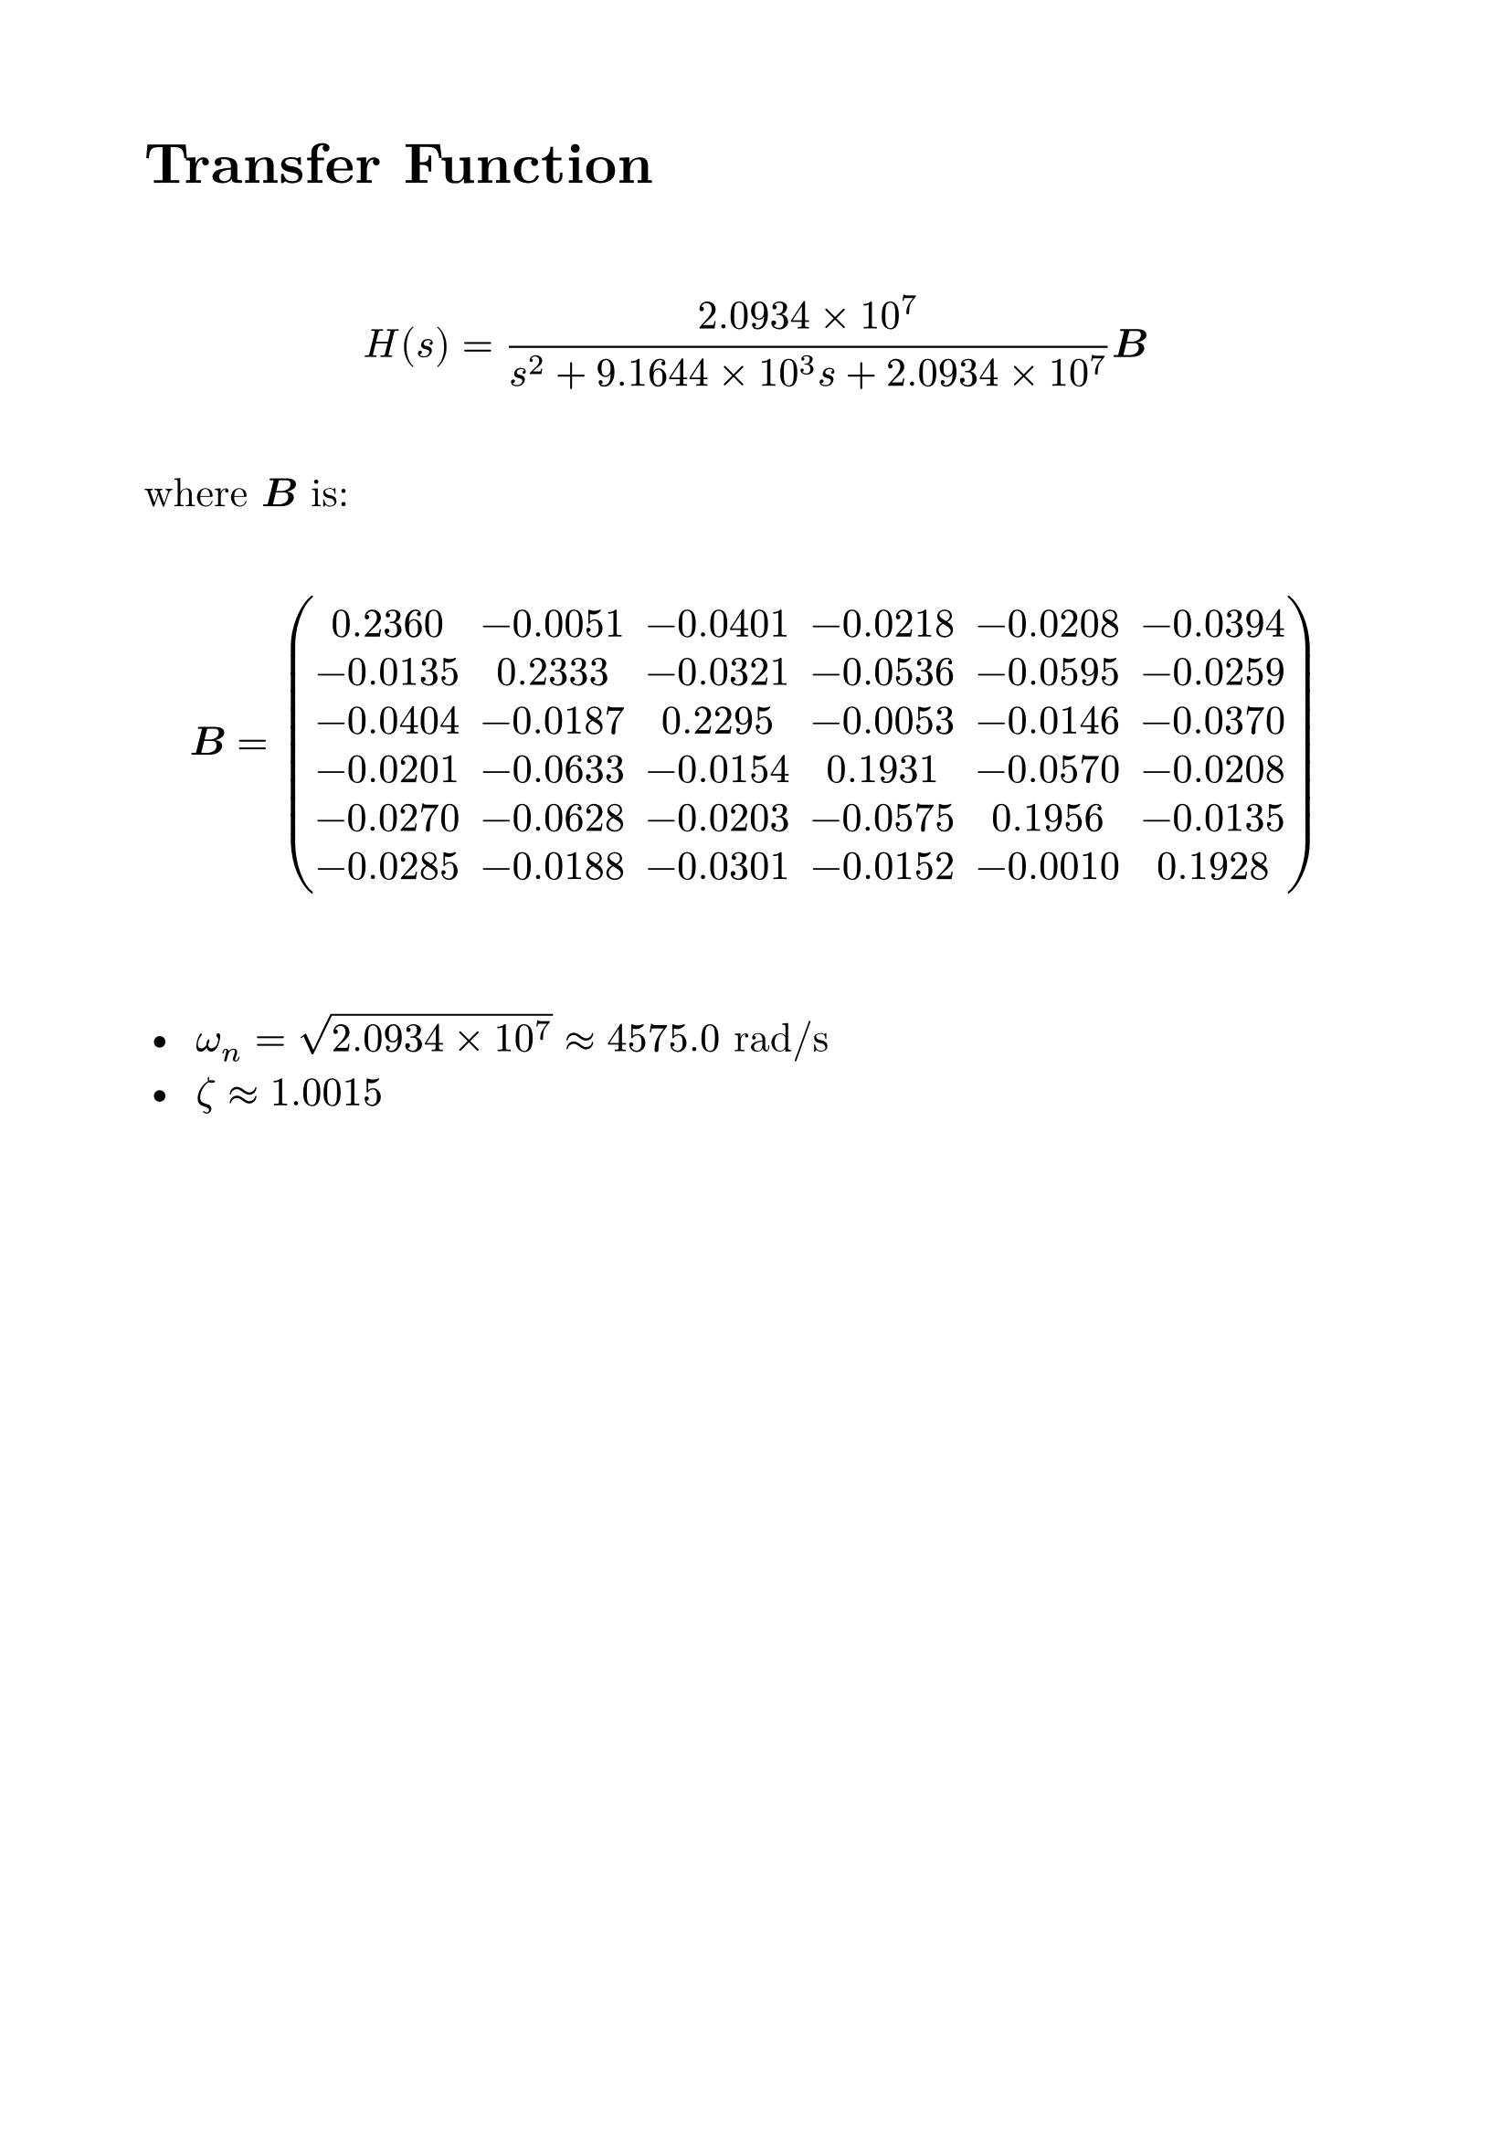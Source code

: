 #set page(margin: 2cm)
#set text(font: "New Computer Modern", size: 16pt)
// #set math.equation(numbering: "(1)")


= Transfer Function

#v( 2em)

$ H(s) = (2.0934 times 10^7)/(s^2 + 9.1644 times 10^3 s + 2.0934 times 10^7) bold(B) $

#v( 1em)
where $bold(B)$ is:
#v( 1em)
$ bold(B) = mat(
  0.2360, -0.0051, -0.0401, -0.0218, -0.0208, -0.0394;
  -0.0135, 0.2333, -0.0321, -0.0536, -0.0595, -0.0259;
  -0.0404, -0.0187, 0.2295, -0.0053, -0.0146, -0.0370;
  -0.0201, -0.0633, -0.0154, 0.1931, -0.0570, -0.0208;
  -0.0270, -0.0628, -0.0203, -0.0575, 0.1956, -0.0135;
  -0.0285, -0.0188, -0.0301, -0.0152, -0.0010, 0.1928
) $
#v( 2em)

-  $omega_n = sqrt(2.0934 times 10^7) approx 4575.0$ rad/s
-  $zeta approx 1.0015$